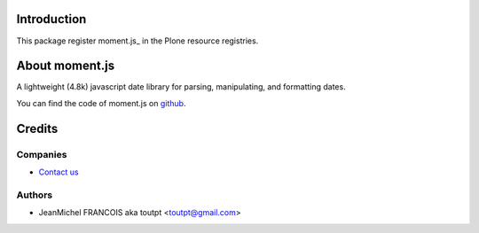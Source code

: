 Introduction
============

This package register moment.js_ in the Plone resource registries.


About moment.js
===============

A lightweight (4.8k) javascript date library for parsing, manipulating,
and formatting dates.

You can find the code of moment.js on github_.

Credits
=======

Companies
---------

|fourdigits|_

* `Contact us <mailto:info@fourdigits.nl>`_

Authors
-------

- JeanMichel FRANCOIS aka toutpt <toutpt@gmail.com>

.. Contributors

.. |fourdigits| image:: http://www.fourdigits.nl/++theme++fourdigits.theme/images/logo.png
.. _fourdigits:  http://www.fourdigits.nl
.. _glisse.js: http://momentjs.com/
.. _github: https://github.com/timrwood/moment/
